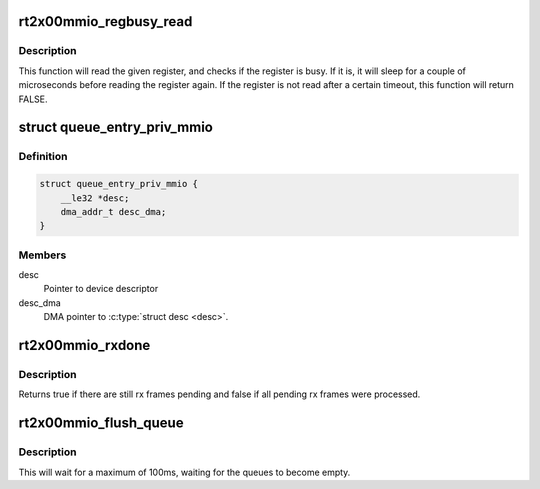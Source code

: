 .. -*- coding: utf-8; mode: rst -*-
.. src-file: drivers/net/wireless/ralink/rt2x00/rt2x00mmio.h

.. _`rt2x00mmio_regbusy_read`:

rt2x00mmio_regbusy_read
=======================

.. c:function:: int rt2x00mmio_regbusy_read(struct rt2x00_dev *rt2x00dev, const unsigned int offset, const struct rt2x00_field32 field, u32 *reg)

    Read from register with busy check

    :param struct rt2x00_dev \*rt2x00dev:
        Device pointer, see \ :c:type:`struct rt2x00_dev <rt2x00_dev>`\ .

    :param const unsigned int offset:
        Register offset

    :param const struct rt2x00_field32 field:
        Field to check if register is busy

    :param u32 \*reg:
        Pointer to where register contents should be stored

.. _`rt2x00mmio_regbusy_read.description`:

Description
-----------

This function will read the given register, and checks if the
register is busy. If it is, it will sleep for a couple of
microseconds before reading the register again. If the register
is not read after a certain timeout, this function will return
FALSE.

.. _`queue_entry_priv_mmio`:

struct queue_entry_priv_mmio
============================

.. c:type:: struct queue_entry_priv_mmio

    Per entry PCI specific information

.. _`queue_entry_priv_mmio.definition`:

Definition
----------

.. code-block:: c

    struct queue_entry_priv_mmio {
        __le32 *desc;
        dma_addr_t desc_dma;
    }

.. _`queue_entry_priv_mmio.members`:

Members
-------

desc
    Pointer to device descriptor

desc_dma
    DMA pointer to \ :c:type:`struct desc <desc>`.

.. _`rt2x00mmio_rxdone`:

rt2x00mmio_rxdone
=================

.. c:function:: bool rt2x00mmio_rxdone(struct rt2x00_dev *rt2x00dev)

    Handle RX done events

    :param struct rt2x00_dev \*rt2x00dev:
        Device pointer, see \ :c:type:`struct rt2x00_dev <rt2x00_dev>`\ .

.. _`rt2x00mmio_rxdone.description`:

Description
-----------

Returns true if there are still rx frames pending and false if all
pending rx frames were processed.

.. _`rt2x00mmio_flush_queue`:

rt2x00mmio_flush_queue
======================

.. c:function:: void rt2x00mmio_flush_queue(struct data_queue *queue, bool drop)

    Flush data queue

    :param struct data_queue \*queue:
        Data queue to stop

    :param bool drop:
        True to drop all pending frames.

.. _`rt2x00mmio_flush_queue.description`:

Description
-----------

This will wait for a maximum of 100ms, waiting for the queues
to become empty.

.. This file was automatic generated / don't edit.

